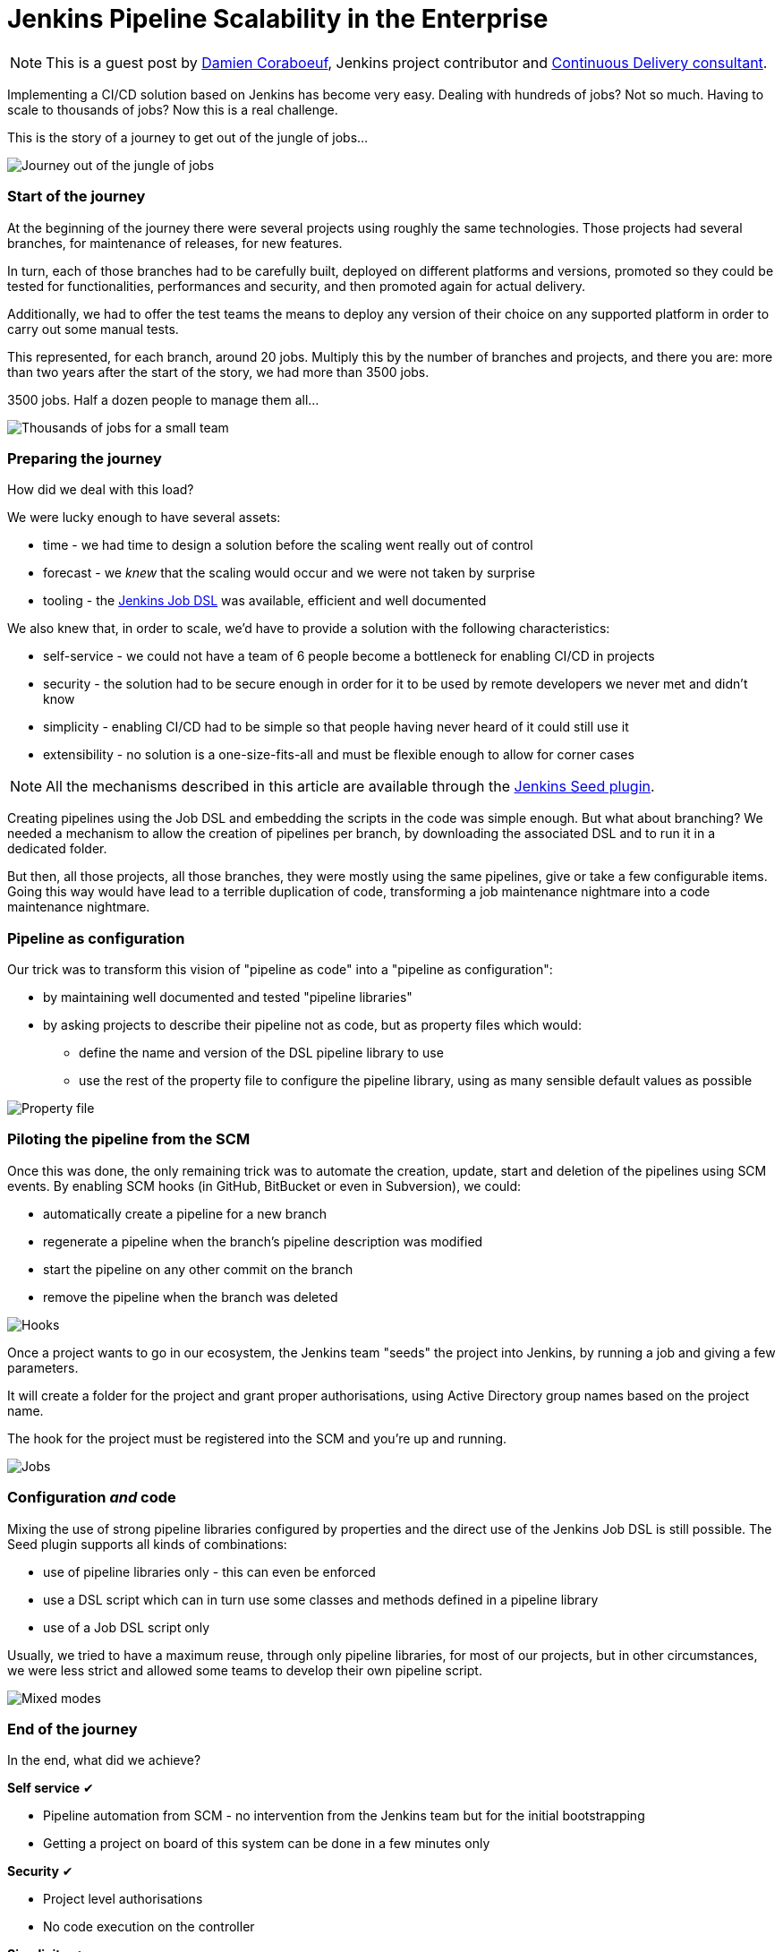 = Jenkins Pipeline Scalability in the Enterprise
:page-tags: jenkins, scalability, dsl

:page-author: dcoraboeuf


NOTE: This is a guest post by link:https://github.com/dcoraboeuf[Damien
Coraboeuf], Jenkins project contributor and link:https://nemerosa.com/[Continuous Delivery consultant].


Implementing a CI/CD solution based on Jenkins has become very easy. Dealing
with hundreds of jobs? Not so much. Having to scale to thousands of jobs?
Now this is a real challenge.

This is the story of a journey to get out of the jungle of jobs...

image::/images/post-images/jenkins-pipeline-scalability/journey.png[Journey out of the jungle of jobs, role=center]

=== Start of the journey

At the beginning of the journey there were several projects using roughly the same
technologies. Those projects had several
branches, for maintenance of releases, for new features.

In turn, each of those branches had to be carefully built, deployed on different
platforms and versions, promoted so they could be tested for functionalities,
performances and security, and then promoted again for actual delivery.

Additionally, we had to offer the test teams the means to deploy any version of
their choice on any supported platform in order to carry out some manual tests.

This represented, for each branch, around 20 jobs. Multiply this by the number of
branches and projects, and there you are: more than two years after the start
of the story, we had more than 3500 jobs.

3500 jobs. Half a dozen people to manage them all...

image::/images/post-images/jenkins-pipeline-scalability/thousands.png[Thousands of jobs for a small team, role=center]

=== Preparing the journey

How did we deal with this load?

We were lucky enough to have several assets:

* time - we had time to design a solution before the scaling went really out of
  control
* forecast - we _knew_ that the scaling would occur and we were not taken by
  surprise
* tooling - the https://wiki.jenkins.io/display/JENKINS/Job+DSL+Plugin[Jenkins Job DSL]
  was available, efficient and well documented

We also knew that, in order to scale, we'd have to provide a solution with the
following characteristics:

 * self-service - we could not have a team of 6 people become a bottleneck for
   enabling CI/CD in projects
 * security - the solution had to be secure enough in order for it to be used by
   remote developers we never met and didn't know
 * simplicity - enabling CI/CD had to be simple so that people having
   never heard of it could still use it
 * extensibility - no solution is a one-size-fits-all and must be flexible
   enough to allow for corner cases

NOTE: All the mechanisms described in this article are available through the
https://github.com/jenkinsci/seed-plugin[Jenkins Seed plugin].

Creating pipelines using the Job DSL and embedding the scripts in the code was
simple enough. But what about branching? We needed a mechanism to allow the
creation of pipelines per branch, by downloading the associated DSL and to
run it in a dedicated folder.

But then, all those projects, all those branches, they were mostly using the
same pipelines, give or take a few configurable items. Going this way would
have lead to a terrible duplication of code, transforming a job maintenance
nightmare into a code maintenance nightmare.

=== Pipeline as configuration

Our trick was to transform this vision of "pipeline as code" into a "pipeline
as configuration":

* by maintaining well documented and tested "pipeline libraries"
* by asking projects to describe their pipeline not as code, but as property
  files which would:
** define the name and version of the DSL pipeline library to use
** use the rest of the property file to configure the pipeline library, using
    as many sensible default values as possible

image::/images/post-images/jenkins-pipeline-scalability/properties.png[Property file, role=center]

=== Piloting the pipeline from the SCM

Once this was done, the only remaining trick was to automate the creation,
update, start and deletion of the pipelines using SCM events. By enabling SCM
hooks (in GitHub, BitBucket or even in Subversion), we could:

* automatically create a pipeline for a new branch
* regenerate a pipeline when the branch's pipeline description was modified
* start the pipeline on any other commit on the branch
* remove the pipeline when the branch was deleted

image::/images/post-images/jenkins-pipeline-scalability/hooks.png[Hooks, role=center]

Once a project wants to go in our ecosystem, the Jenkins team "seeds" the
project into Jenkins, by running a job and giving a few parameters.

It will create a folder for the project and grant proper authorisations, using
Active Directory group names based on the project name.

The hook for the project must be registered into the SCM and you're up and
running.

image::/images/post-images/jenkins-pipeline-scalability/jobs.png[Jobs, role=center]

=== Configuration _and_ code

Mixing the use of strong pipeline libraries configured by properties and the
direct use of the Jenkins Job DSL is still possible. The Seed plugin
supports all kinds of combinations:

* use of pipeline libraries only - this can even be enforced
* use a DSL script which can in turn use some classes and methods defined in
  a pipeline library
* use of a Job DSL script only

Usually, we tried to have a maximum reuse, through only pipeline libraries, for
most of our projects, but in other circumstances, we were less strict and
allowed some teams to develop their own pipeline script.

image::/images/post-images/jenkins-pipeline-scalability/modes.png[Mixed modes, role=center]

=== End of the journey

In the end, what did we achieve?

**Self service** ✔︎

* Pipeline automation from SCM - no intervention from the Jenkins team but for
  the initial bootstrapping
* Getting a project on board of this system can be done in a few minutes only

**Security** ✔︎

* Project level authorisations
* No code execution on the controller

**Simplicity** ✔︎

 * Property files

**Extensibility** ✔︎

* Pipeline libraries
* Direct job DSL still possible

image::/images/post-images/jenkins-pipeline-scalability/responsibilities.png[Responsibilities, role=center]

=== Seed and Pipeline plugin

Now, what about the link:/doc/pipeline/[Pipeline plugin]? Both
this plugin and the Seed plugin have common functionalities:

image::/images/post-images/jenkins-pipeline-scalability/seed-now.png[Seed now, role=center]

What we have found in our journey is that having a "pipeline as configuration"
was the easiest and most secure way to get a lot of projects on board, with
developers not knowing Jenkins and even less the DSL.

The outcome of the two plugins is different:

* one pipeline job for the Pipeline plugin
* a list of orchestrated jobs for the Seed plugin

If time allows, it would be probably a good idea to find a way to integrate the
functionalities of the Seed plugin into the pipeline framework, and to keep
what makes the strength of the Seed plugin:

* pipeline as configuration
* reusable pipeline libraries, versioned and tested

image::/images/post-images/jenkins-pipeline-scalability/seed-pipeline.png[Seed and Pipeline, role=center]

=== Links

You can find additional information about the Seed plugin and its usage at the
following links:

* https://github.com/jenkinsci/seed-plugin[the Seed plugin itself]
* https://www.cloudbees.com/jenkins/juc-2015/abstracts/europe/02-03-1515-coraboeuf[JUC London, June 2015]
* https://www.slideshare.net/DamienCoraboeuf/brujug-jenkins-pipeline-scalability[BruJUG Brussels, March 2016]
